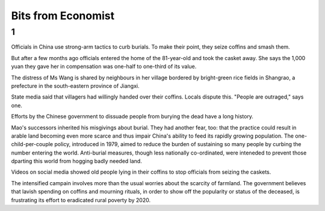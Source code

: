 Bits from Economist
===================

1
---

Officials in China use strong-arm tactics to curb burials. To make their point,
they seize coffins and smash them.

But after a few months ago officials entered the home of the 81-year-old and
took the casket away. She says the 1,000 yuan they gave her in compensation was
one-half to one-third of its value.

The distress of Ms Wang is shared by neighbours in her village bordered by
bright-green rice fields in Shangrao, a prefecture in the south-eastern
province of Jiangxi.

State media said that villagers had willingly handed over their coffins. Locals
dispute this. "People are outraged," says one.

Efforts by the Chinese government to dissuade people from burying the dead have
a long history.

Mao's successors inherited his misgivings about burial. They had another fear,
too: that the practice could result in arable land becoming even more scarce
and thus impair China's ability to feed its rapidly growing population. The
one-child-per-couple policy, introduced in 1979, aimed to reduce the burden of
sustaining so many people by curbing the number entering the world. Anti-burial
measures, though less nationally co-ordinated, were inteneded to prevent those
dparting this world from hogging badly needed land.

Videos on social media showed old people lying in their coffins to stop
officials from seizing the caskets.

The intensified campain involves more than the usual worries about the scarcity
of farmland. The government believes that lavish spending on coffins and
mourning rituals, in order to show off the popularity or status of the
deceased, is frustrating its effort to eradicated rural poverty by 2020.
